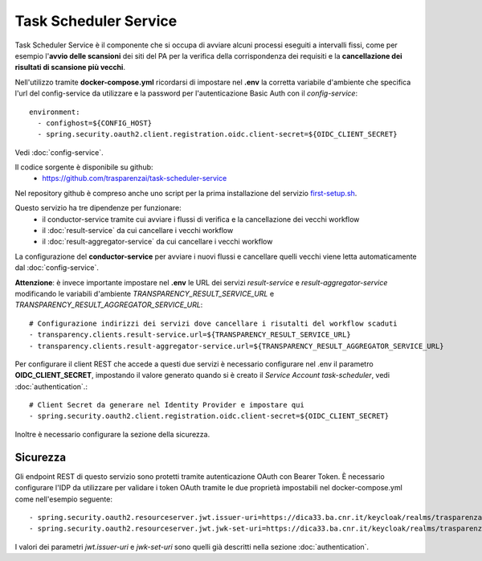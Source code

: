 Task Scheduler Service
=======================

Task Scheduler Service è il componente che si occupa di avviare alcuni processi
eseguiti a intervalli fissi, come per esempio l'**avvio delle scansioni** dei siti 
del PA per la verifica della corrispondenza dei requisiti e la **cancellazione
dei risultati di scansione più vecchi**.

Nell'utilizzo tramite **docker-compose.yml** ricordarsi di impostare nel **.env**
la corretta variabile d'ambiente che specifica l'url del config-service da 
utilizzare e la password per l'autenticazione Basic Auth con il
*config-service*::

  environment:
    - confighost=${CONFIG_HOST}
    - spring.security.oauth2.client.registration.oidc.client-secret=${OIDC_CLIENT_SECRET}

Vedi :doc:`config-service`.

Il codice sorgente è disponibile su github:
  - https://github.com/trasparenzai/task-scheduler-service

Nel repository github è compreso anche uno script per la prima installazione
del servizio `first-setup.sh <https://github.com/trasparenzai/task-scheduler-service/blob/main/first-setup.sh>`_.

Questo servizio ha tre dipendenze per funzionare:
 - il conductor-service tramite cui avviare i flussi di verifica e la
   cancellazione dei vecchi workflow
 - il :doc:`result-service` da cui cancellare i vecchi workflow
 - il :doc:`result-aggregator-service` da cui cancellare i vecchi workflow

La configurazione del **conductor-service** per avviare i nuovi flussi e
cancellare quelli vecchi viene letta automaticamente dal :doc:`config-service`.

**Attenzione**: è invece importante impostare nel **.env** le URL dei servizi
*result-service* e *result-aggregator-service* modificando le variabili d'ambiente 
*TRANSPARENCY_RESULT_SERVICE_URL* e *TRANSPARENCY_RESULT_AGGREGATOR_SERVICE_URL*::

  # Configurazione indirizzi dei servizi dove cancellare i risutalti del workflow scaduti
  - transparency.clients.result-service.url=${TRANSPARENCY_RESULT_SERVICE_URL}
  - transparency.clients.result-aggregator-service.url=${TRANSPARENCY_RESULT_AGGREGATOR_SERVICE_URL}

Per configurare il client REST che accede a questi due servizi è necessario
configurare nel .env il parametro **OIDC_CLIENT_SECRET**, impostando il valore
generato quando si è creato il *Service Account* *task-scheduler*, vedi
:doc:`authentication`.::

  # Client Secret da generare nel Identity Provider e impostare qui
  - spring.security.oauth2.client.registration.oidc.client-secret=${OIDC_CLIENT_SECRET}

Inoltre è necessario configurare la sezione della sicurezza.

Sicurezza
---------
Gli endpoint REST di questo servizio sono protetti tramite autenticazione 
OAuth con Bearer Token.
È necessario configurare l'IDP da utilizzare per validare i token OAuth tramite
le due proprietà impostabili nel docker-compose.yml come nell'esempio seguente::

  - spring.security.oauth2.resourceserver.jwt.issuer-uri=https://dica33.ba.cnr.it/keycloak/realms/trasparenzai
  - spring.security.oauth2.resourceserver.jwt.jwk-set-uri=https://dica33.ba.cnr.it/keycloak/realms/trasparenzai/protocol/openid-connect/certs

I valori dei parametri *jwt.issuer-uri* e *jwk-set-uri* sono quelli già descritti
nella sezione :doc:`authentication`.

